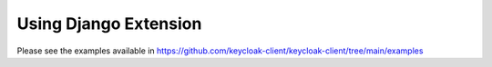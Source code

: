 Using Django Extension
======================

Please see the examples available in https://github.com/keycloak-client/keycloak-client/tree/main/examples
